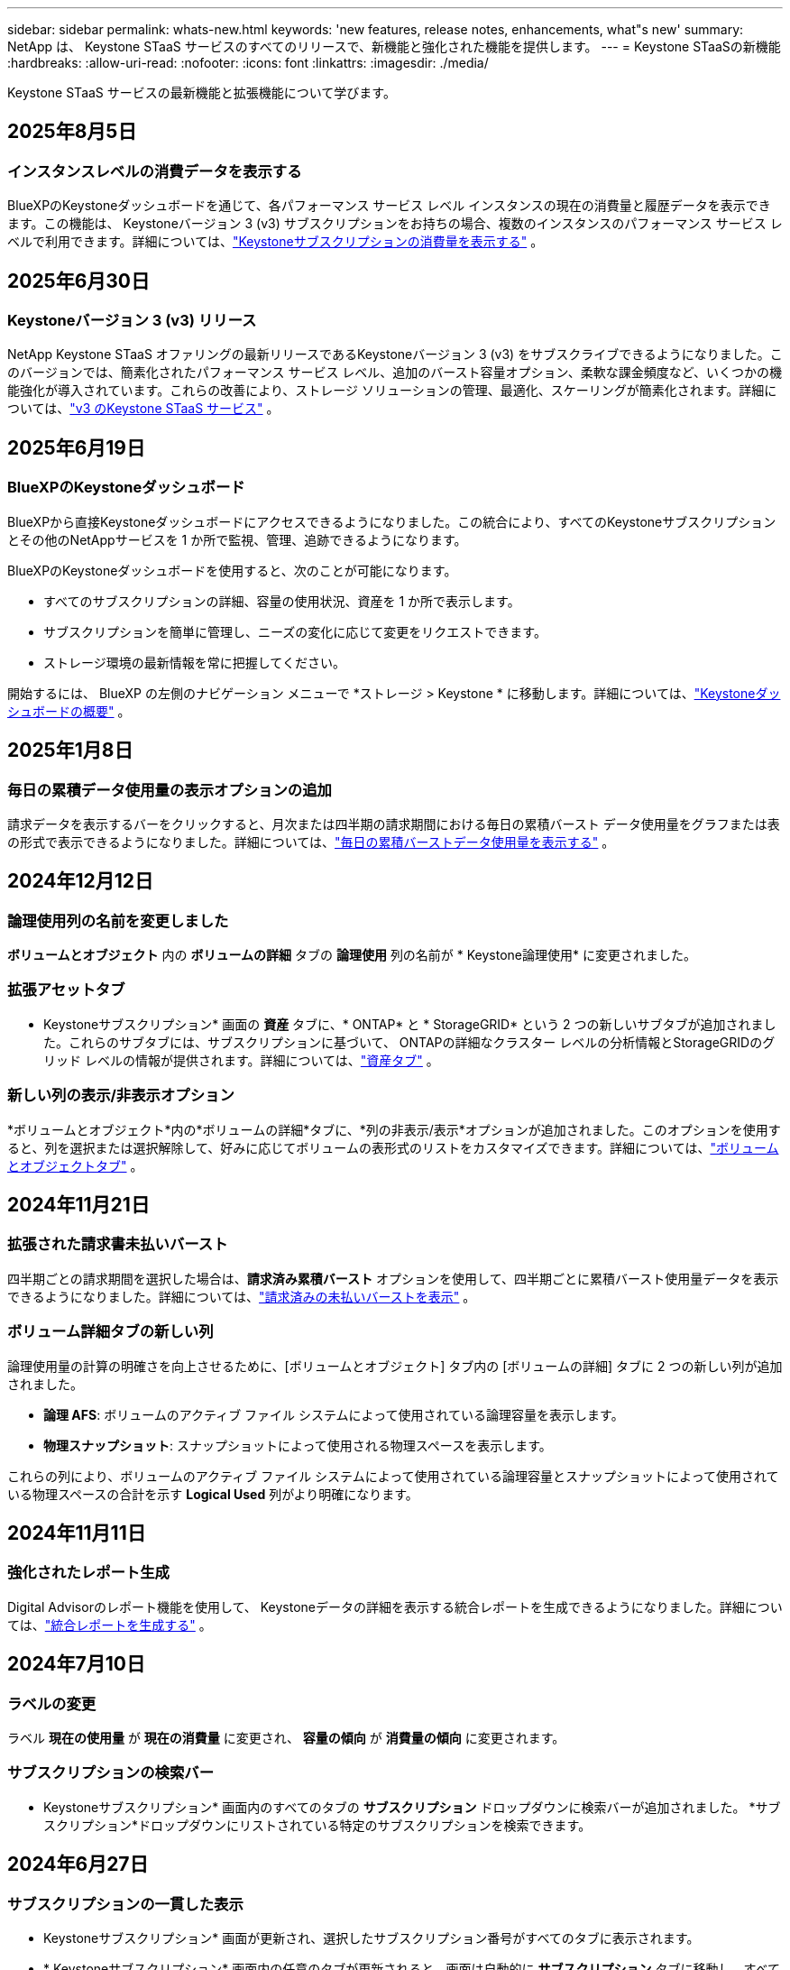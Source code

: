 ---
sidebar: sidebar 
permalink: whats-new.html 
keywords: 'new features, release notes, enhancements, what"s new' 
summary: NetApp は、 Keystone STaaS サービスのすべてのリリースで、新機能と強化された機能を提供します。 
---
= Keystone STaaSの新機能
:hardbreaks:
:allow-uri-read: 
:nofooter: 
:icons: font
:linkattrs: 
:imagesdir: ./media/


[role="lead"]
Keystone STaaS サービスの最新機能と拡張機能について学びます。



== 2025年8月5日



=== インスタンスレベルの消費データを表示する

BlueXPのKeystoneダッシュボードを通じて、各パフォーマンス サービス レベル インスタンスの現在の消費量と履歴データを表示できます。この機能は、 Keystoneバージョン 3 (v3) サブスクリプションをお持ちの場合、複数のインスタンスのパフォーマンス サービス レベルで利用できます。詳細については、link:https://docs.netapp.com/us-en/keystone-staas/integrations/current-usage-tab.html["Keystoneサブスクリプションの消費量を表示する"] 。



== 2025年6月30日



=== Keystoneバージョン 3 (v3) リリース

NetApp Keystone STaaS オファリングの最新リリースであるKeystoneバージョン 3 (v3) をサブスクライブできるようになりました。このバージョンでは、簡素化されたパフォーマンス サービス レベル、追加のバースト容量オプション、柔軟な課金頻度など、いくつかの機能強化が導入されています。これらの改善により、ストレージ ソリューションの管理、最適化、スケーリングが簡素化されます。詳細については、link:https://docs.netapp.com/us-en/keystone-staas/concepts/metrics.html["v3 のKeystone STaaS サービス"] 。



== 2025年6月19日



=== BlueXPのKeystoneダッシュボード

BlueXPから直接Keystoneダッシュボードにアクセスできるようになりました。この統合により、すべてのKeystoneサブスクリプションとその他のNetAppサービスを 1 か所で監視、管理、追跡できるようになります。

BlueXPのKeystoneダッシュボードを使用すると、次のことが可能になります。

* すべてのサブスクリプションの詳細、容量の使用状況、資産を 1 か所で表示します。
* サブスクリプションを簡単に管理し、ニーズの変化に応じて変更をリクエストできます。
* ストレージ環境の最新情報を常に把握してください。


開始するには、 BlueXP の左側のナビゲーション メニューで *ストレージ > Keystone * に移動します。詳細については、link:https://docs.netapp.com/us-en/keystone-staas/integrations/dashboard-overview.html["Keystoneダッシュボードの概要"] 。



== 2025年1月8日



=== 毎日の累積データ使用量の表示オプションの追加

請求データを表示するバーをクリックすると、月次または四半期の請求期間における毎日の累積バースト データ使用量をグラフまたは表の形式で表示できるようになりました。詳細については、link:./integrations/consumption-tab.html#view-daily-accrued-burst-data-usage["毎日の累積バーストデータ使用量を表示する"] 。



== 2024年12月12日



=== 論理使用列の名前を変更しました

*ボリュームとオブジェクト* 内の *ボリュームの詳細* タブの *論理使用* 列の名前が * Keystone論理使用* に変更されました。



=== 拡張アセットタブ

* Keystoneサブスクリプション* 画面の *資産* タブに、* ONTAP* と * StorageGRID* という 2 つの新しいサブタブが追加されました。これらのサブタブには、サブスクリプションに基づいて、 ONTAPの詳細なクラスター レベルの分析情報とStorageGRIDのグリッド レベルの情報が提供されます。詳細については、link:./integrations/assets-tab.html["資産タブ"^] 。



=== 新しい列の表示/非表示オプション

*ボリュームとオブジェクト*内の*ボリュームの詳細*タブに、*列の非表示/表示*オプションが追加されました。このオプションを使用すると、列を選択または選択解除して、好みに応じてボリュームの表形式のリストをカスタマイズできます。詳細については、link:./integrations/volumes-objects-tab.html["ボリュームとオブジェクトタブ"^] 。



== 2024年11月21日



=== 拡張された請求書未払いバースト

四半期ごとの請求期間を選択した場合は、*請求済み累積バースト* オプションを使用して、四半期ごとに累積バースト使用量データを表示できるようになりました。詳細については、link:./integrations/consumption-tab.html#view-accrued-burst["請求済みの未払いバーストを表示"^] 。



=== ボリューム詳細タブの新しい列

論理使用量の計算の明確さを向上させるために、[ボリュームとオブジェクト] タブ内の [ボリュームの詳細] タブに 2 つの新しい列が追加されました。

* *論理 AFS*: ボリュームのアクティブ ファイル システムによって使用されている論理容量を表示します。
* *物理スナップショット*: スナップショットによって使用される物理スペースを表示します。


これらの列により、ボリュームのアクティブ ファイル システムによって使用されている論理容量とスナップショットによって使用されている物理スペースの合計を示す *Logical Used* 列がより明確になります。



== 2024年11月11日



=== 強化されたレポート生成

Digital Advisorのレポート機能を使用して、 Keystoneデータの詳細を表示する統合レポートを生成できるようになりました。詳細については、link:./integrations/options.html#generate-consolidated-report-from-digital-advisor["統合レポートを生成する"^] 。



== 2024年7月10日



=== ラベルの変更

ラベル *現在の使用量* が *現在の消費量* に変更され、 *容量の傾向* が *消費量の傾向* に変更されます。



=== サブスクリプションの検索バー

* Keystoneサブスクリプション* 画面内のすべてのタブの *サブスクリプション* ドロップダウンに検索バーが追加されました。  *サブスクリプション*ドロップダウンにリストされている特定のサブスクリプションを検索できます。



== 2024年6月27日



=== サブスクリプションの一貫した表示

* Keystoneサブスクリプション* 画面が更新され、選択したサブスクリプション番号がすべてのタブに表示されます。

* * Keystoneサブスクリプション* 画面内の任意のタブが更新されると、画面は自動的に *サブスクリプション* タブに移動し、すべてのタブが *サブスクリプション* ドロップダウンにリストされている最初のサブスクリプションにリセットされます。
* 選択したサブスクリプションがパフォーマンス メトリックにサブスクライブされていない場合は、[パフォーマンス] タブに、ナビゲーション時に [サブスクリプション] ドロップダウンにリストされている最初のサブスクリプションが表示されます。




== 2024年5月29日



=== 強化されたバーストインジケーター

使用状況グラフ インデックスの *バースト* インジケーターが強化され、バースト制限のパーセンテージ値が表示されるようになりました。この値は、サブスクリプションの合意されたバースト制限に応じて変化します。  *使用状況*列の*バースト使用量*インジケーターにマウスを合わせると、*サブスクリプション*タブでバースト制限値を確認することもできます。



=== サービスレベルの追加

サービス レベル *CVO Primary* および *CVO Secondary* は、コミット容量がゼロの料金プランを持つサブスクリプション、またはメトロ クラスターで構成されたサブスクリプションに対してCloud Volumes ONTAP をサポートするために含まれています。

* これらのサービス レベルの容量使用状況グラフは、* Keystoneサブスクリプション* ウィジェットの古いダッシュボードと *容量傾向* タブから表示できます。また、*現在の使用状況* タブから詳細な使用状況情報も表示できます。
* *サブスクリプション*タブでは、これらのサービスレベルは次のように表示されます。 `CVO (v2)` *使用タイプ*列で、これらのサービス レベルに応じて課金を識別できるようになります。




=== 短時間のバーストのためのズームイン機能

*容量トレンド*タブには、使用状況チャートの短期バーストの詳細を表示するためのズームイン機能が追加されました。詳細については、以下を参照してください。 link:./integrations/consumption-tab.html["容量トレンドタブ"^] 。



=== サブスクリプションの表示強化

サブスクリプションのデフォルトの表示が強化され、追跡 ID で並べ替えられるようになりました。  *サブスクリプション* タブのサブスクリプション (*サブスクリプション* ドロップダウンと CSV レポートを含む) は、トラッキング ID のアルファベット順 (a、A、b、B の順) に基づいて表示されるようになります。



=== 蓄積バースト表示の強化

*容量トレンド* タブの容量使用率の棒グラフにマウスを移動したときに表示されるツールヒントに、コミットされた容量に基づいて発生したバーストの種類が表示されるようになりました。暫定発生バーストと請求済み発生バーストを区別し、コミット容量がゼロの料金プランのサブスクリプションの場合は *暫定発生消費量* と *請求済み発生消費量* を表示し、コミット容量がゼロ以外のサブスクリプションの場合は *暫定発生バースト* と *請求済み発生バースト* を表示します。



== 2024年5月9日



=== CSVレポートの新しい列

*容量トレンド* タブの CSV レポートに、詳細を向上させるために *サブスクリプション番号* 列と *アカウント名* 列が含まれるようになりました。



=== 拡張使用タイプ列

*サブスクリプション* タブ内の *使用タイプ* 列が拡張され、ファイルとオブジェクトの両方のサービス レベルをカバーするサブスクリプションの論理使用状況と物理使用状況がコンマ区切りの値として表示されるようになりました。



=== ボリューム詳細タブからオブジェクトストレージの詳細にアクセスします

*ボリュームとオブジェクト* タブ内の *ボリュームの詳細* タブには、ファイルとオブジェクトの両方のサービス レベルを含むサブスクリプションのボリューム情報とともに、オブジェクト ストレージの詳細が表示されるようになりました。詳細を表示するには、「ボリュームの詳細」タブ内の「オブジェクト ストレージの詳細」ボタンをクリックします。



== 2024年3月28日



=== ボリューム詳細タブの QoS ポリシーコンプライアンス表示の改善

*ボリュームとオブジェクト* タブ内の *ボリュームの詳細* タブでは、サービス品質 (QoS) ポリシーのコンプライアンスがより明確に表示されるようになりました。以前は *AQoS* と呼ばれていた列の名前が *Compliant* に変更され、QoS ポリシーが準拠しているかどうかが示されます。さらに、ポリシーが固定か適応型かを指定する新しい列「QoS ポリシー タイプ」が追加されました。どちらにも該当しない場合は、列に「_利用不可_」と表示されます。詳細については、以下を参照してください。 link:./integrations/volumes-objects-tab.html["ボリュームとオブジェクトタブ"^] 。



=== ボリューム概要タブに新しい列と簡素化されたサブスクリプション表示を追加しました

* *ボリュームとオブジェクト* タブ内の *ボリュームの概要* タブに、*保護済み* という新しい列が追加されました。この列には、サブスクライブしたサービス レベルに関連付けられている保護されたボリュームの数が表示されます。保護されているボリュームの数をクリックすると、「ボリュームの詳細」タブに移動し、保護されているボリュームのフィルタリングされたリストを表示できます。
* *ボリューム サマリー* タブが更新され、アドオン サービスを除いた基本サブスクリプションのみが表示されるようになりました。詳細については、以下を参照してください。 link:./integrations/volumes-objects-tab.html["ボリュームとオブジェクトタブ"^] 。




=== キャパシティトレンドタブの累積バースト詳細表示に変更

*容量トレンド*タブの容量使用率の棒グラフにマウスを移動したときに表示されるツールヒントには、当月の累積バーストの詳細が表示されます。過去数か月分の詳細は入手できません。



=== Keystoneサブスクリプションの履歴データを表示するためのアクセスが強化されました

Keystoneサブスクリプションが変更または更新された場合に、履歴データを表示できるようになりました。サブスクリプションの開始日を以前の日付に設定して、以下を表示できます。

* *容量傾向*タブからの消費量と累積バースト使用量データ。
* *パフォーマンス* タブからのONTAPボリュームのパフォーマンス メトリック。


データは、サブスクリプションの選択した開始日に基づいて表示されます。



== 2024年2月29日



=== 資産タブの追加

* Keystoneサブスクリプション* 画面に *資産* タブが追加されました。この新しいタブには、サブスクリプションに基づいてクラスター レベルの情報が提供されます。詳細については、以下を参照してください。 link:./integrations/assets-tab.html["資産タブ"^] 。



=== ボリュームとオブジェクトタブの改善

ONTAPシステム ボリュームをより明確にするために、*ボリューム* タブに *ボリューム サマリー* と *ボリューム詳細* の 2 つの新しいタブ ボタンが追加されました。  *ボリューム サマリー* タブには、サブスクライブしたサービス レベルに関連付けられているボリュームの総数 (AQoS コンプライアンス ステータスや容量情報など) が表示されます。 *ボリュームの詳細*タブには、すべてのボリュームとその詳細が一覧表示されます。詳細については、以下を参照してください。 link:./integrations/volumes-objects-tab.html["ボリュームとオブジェクトタブ"^] 。



=== Digital Advisorでの検索エクスペリエンスの強化

* Digital Advisor* 画面の検索パラメータに、 Keystoneサブスクリプション番号とKeystoneサブスクリプション用に作成されたウォッチリストが含まれるようになりました。サブスクリプション番号またはウォッチリスト名の最初の 3 文字を入力できます。詳細については、以下を参照してください。 link:./integrations/keystone-aiq.html["Active IQ Digital AdvisorでKeystoneダッシュボードを表示する"^] 。



=== 消費データのタイムスタンプを表示する

* Keystoneサブスクリプション* ウィジェットの古いダッシュボードで、消費データのタイムスタンプ (UTC) を表示できます。



== 2024年2月13日



=== プライマリサブスクリプションにリンクされたサブスクリプションを表示する機能

一部のプライマリ サブスクリプションには、リンクされたセカンダリ サブスクリプションを設定できます。その場合、プライマリサブスクリプション番号は引き続き *サブスクリプション番号* 列に表示されますが、リンクされたサブスクリプション番号は *サブスクリプション* タブの新しい列 *リンクされたサブスクリプション* に表示されます。  *リンクされたサブスクリプション* 列は、リンクされたサブスクリプションがある場合にのみ使用可能になり、それらについて通知する情報メッセージが表示されます。



== 2024年1月11日



=== 発生したバーストに対して返された請求データ

*キャパシティトレンド*タブで、*Accrued Burst*のラベルが*Invoiced Accrued Burst*に変更されました。このオプションを選択すると、課金された累積バースト データの月次チャートを表示できます。詳細については、以下を参照してください。 link:./integrations/consumption-tab.html#view-accrued-burst["請求済みの未払いバーストを表示"^] 。



=== 特定の料金プランの累積消費量の詳細

コミット容量が _ゼロ_ の料金プランがあるサブスクリプションがある場合は、[容量の傾向] タブで累積消費量の詳細を表示できます。  *請求済み未払い消費量*オプションを選択すると、請求済み未払い消費量データの月次チャートを表示できます。



== 2023年12月15日



=== ウォッチリストによる検索機能

Digital AdvisorのウォッチリストのサポートがKeystoneシステムまで拡張されました。ウォッチリストで検索することで、複数の顧客のサブスクリプションの詳細を表示できるようになりました。  Keystone STaaSでのウォッチリストの使用に関する詳細については、以下を参照してください。link:./integrations/keystone-aiq.html#search-by-keystone-watchlists["Keystoneウォッチリストで検索"^] 。



=== UTCタイムゾーンに変換された日付

Digital Advisorの * Keystoneサブスクリプション* 画面のタブに返されるデータは、UTC 時間 (サーバータイムゾーン) で表示されます。クエリの日付を入力すると、自動的に UTC 時間として扱われます。詳細については、以下を参照してください。 link:./integrations/keystone-aiq.html["Keystoneサブスクリプションダッシュボードとレポート"^] 。
